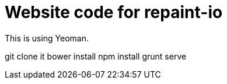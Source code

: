 = Website code for repaint-io

This is using Yeoman.

git clone it
bower install
npm install
grunt serve

